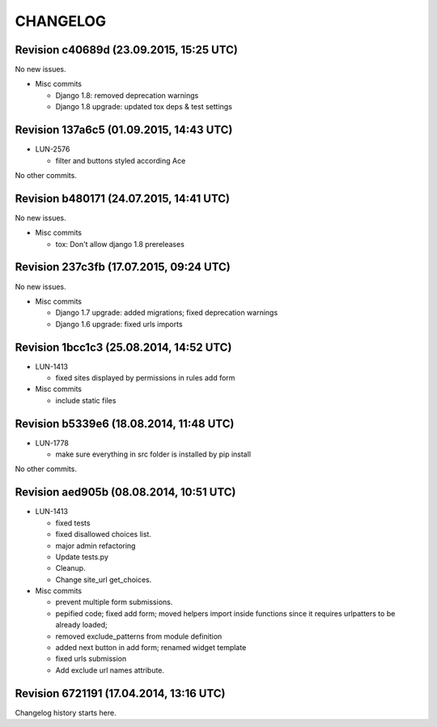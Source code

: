 CHANGELOG
=========

Revision c40689d (23.09.2015, 15:25 UTC)
----------------------------------------

No new issues.

* Misc commits

  * Django 1.8: removed deprecation warnings
  * Django 1.8 upgrade: updated tox deps & test settings

Revision 137a6c5 (01.09.2015, 14:43 UTC)
----------------------------------------

* LUN-2576

  * filter and buttons styled according Ace

No other commits.

Revision b480171 (24.07.2015, 14:41 UTC)
----------------------------------------

No new issues.

* Misc commits

  * tox: Don't allow django 1.8 prereleases

Revision 237c3fb (17.07.2015, 09:24 UTC)
----------------------------------------

No new issues.

* Misc commits

  * Django 1.7 upgrade: added migrations; fixed deprecation warnings
  * Django 1.6 upgrade: fixed urls imports

Revision 1bcc1c3 (25.08.2014, 14:52 UTC)
----------------------------------------

* LUN-1413

  * fixed sites displayed by permissions in rules add form

* Misc commits

  * include static files

Revision b5339e6 (18.08.2014, 11:48 UTC)
----------------------------------------

* LUN-1778

  * make sure everything in src folder is installed by pip install

No other commits.

Revision aed905b (08.08.2014, 10:51 UTC)
----------------------------------------

* LUN-1413

  * fixed tests
  * fixed disallowed choices list.
  * major admin refactoring
  * Update tests.py
  * Cleanup.
  * Change site_url get_choices.

* Misc commits

  * prevent multiple form submissions.
  * pepified code; fixed add form; moved helpers import inside functions since it requires urlpatters to be already loaded;
  * removed exclude_patterns from module definition
  * added next button in add form; renamed widget template
  * fixed urls submission
  * Add exclude url names attribute.

Revision 6721191 (17.04.2014, 13:16 UTC)
----------------------------------------

Changelog history starts here.

